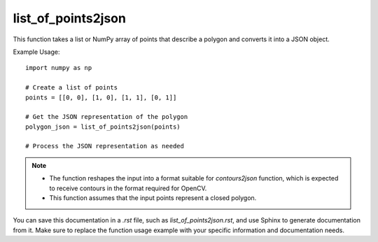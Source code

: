 list_of_points2json
=========================
.. py:function:: list_of_points2json(list_of_points: Union[list, numpy.ndarray]) -> dict

   Convert a list of points into a JSON object representing a polygon.

   :param Union[list, numpy.ndarray] list_of_points: A list or NumPy array of points in the form [[x1, y1], [x2, y2], ..., [xn, yn]].
   :return: A JSON object representing a polygon.
   :rtype: dict

This function takes a list or NumPy array of points that describe a polygon and converts it into a JSON object.

Example Usage::

   import numpy as np

   # Create a list of points
   points = [[0, 0], [1, 0], [1, 1], [0, 1]]

   # Get the JSON representation of the polygon
   polygon_json = list_of_points2json(points)

   # Process the JSON representation as needed

.. note::
   - The function reshapes the input into a format suitable for `contours2json` function, which is expected to receive contours in the format required for OpenCV.
   - This function assumes that the input points represent a closed polygon.

You can save this documentation in a `.rst` file, such as `list_of_points2json.rst`, and use Sphinx to generate documentation from it. Make sure to replace the function usage example with your specific information and documentation needs.
